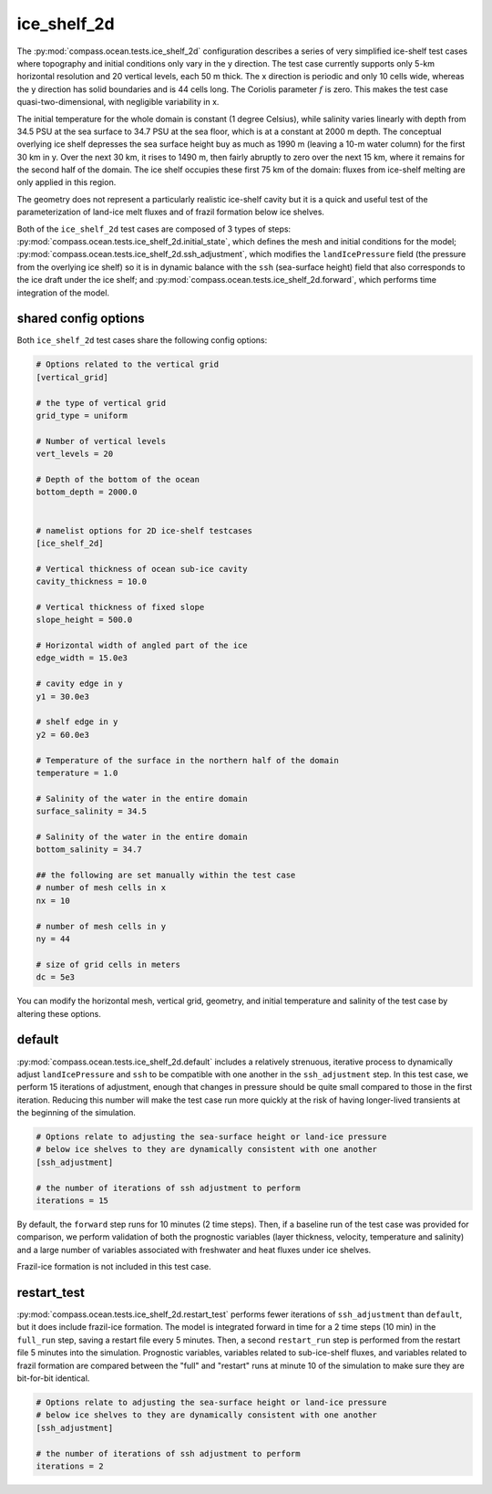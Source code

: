 .. _ocean_ice_shelf_2d:

ice_shelf_2d
============

The :py:mod:`compass.ocean.tests.ice_shelf_2d` configuration describes a
series of very simplified ice-shelf test cases where topography and initial
conditions only vary in the y direction.  The test case currently supports
only 5-km horizontal resolution and 20 vertical levels, each 50 m thick.
The x direction is periodic and only 10 cells wide, whereas the y direction has
solid boundaries and is 44 cells long.  The Coriolis parameter :math:`f` is
zero.  This makes the test case quasi-two-dimensional, with negligible
variability in x.

The initial temperature for the whole domain is constant (1 degree Celsius),
while salinity varies linearly with depth from 34.5 PSU at the sea surface
to 34.7 PSU at the sea floor, which is at a constant at 2000 m depth.  The
conceptual overlying ice shelf depresses the sea surface height buy as much as
1990 m (leaving a 10-m water column) for the first 30 km in y.  Over the next
30 km, it rises to 1490 m, then fairly abruptly to zero over the next 15 km,
where it remains for the second half of the domain.  The ice shelf occupies
these first 75 km of the domain: fluxes from ice-shelf melting are only applied
in this region.

.. image:: images/ice_shelf_2d.png
   :width: 500 px
   :align: center

The geometry does not represent a particularly realistic ice-shelf cavity but
it is a quick and useful test of the parameterization of land-ice melt fluxes
and of frazil formation below ice shelves.

Both of the ``ice_shelf_2d`` test cases are composed of 3 types of steps:
:py:mod:`compass.ocean.tests.ice_shelf_2d.initial_state`, which defines
the mesh and initial conditions for the model;
:py:mod:`compass.ocean.tests.ice_shelf_2d.ssh_adjustment`, which modifies the
``landIcePressure`` field (the pressure from the overlying ice shelf) so it is
in dynamic balance with the ``ssh`` (sea-surface height) field that also
corresponds to the ice draft under the ice shelf; and
:py:mod:`compass.ocean.tests.ice_shelf_2d.forward`, which performs time
integration of the model.

shared config options
---------------------

Both ``ice_shelf_2d`` test cases share the following config options:

.. code-block:: cfg

    # Options related to the vertical grid
    [vertical_grid]

    # the type of vertical grid
    grid_type = uniform

    # Number of vertical levels
    vert_levels = 20

    # Depth of the bottom of the ocean
    bottom_depth = 2000.0


    # namelist options for 2D ice-shelf testcases
    [ice_shelf_2d]

    # Vertical thickness of ocean sub-ice cavity
    cavity_thickness = 10.0

    # Vertical thickness of fixed slope
    slope_height = 500.0

    # Horizontal width of angled part of the ice
    edge_width = 15.0e3

    # cavity edge in y
    y1 = 30.0e3

    # shelf edge in y
    y2 = 60.0e3

    # Temperature of the surface in the northern half of the domain
    temperature = 1.0

    # Salinity of the water in the entire domain
    surface_salinity = 34.5

    # Salinity of the water in the entire domain
    bottom_salinity = 34.7

    ## the following are set manually within the test case
    # number of mesh cells in x
    nx = 10

    # number of mesh cells in y
    ny = 44

    # size of grid cells in meters
    dc = 5e3

You can modify the horizontal mesh, vertical grid, geometry, and initial
temperature and salinity of the test case by altering these options.


default
-------

:py:mod:`compass.ocean.tests.ice_shelf_2d.default` includes a relatively
strenuous, iterative process to dynamically adjust ``landIcePressure`` and
``ssh`` to be compatible with one another in the ``ssh_adjustment`` step.
In this test case, we perform 15 iterations of adjustment, enough that changes
in pressure should be quite small compared to those in the first iteration.
Reducing this number will make the test case run more quickly at the risk of
having longer-lived transients at the beginning of the simulation.

.. code-block:: cfg

    # Options relate to adjusting the sea-surface height or land-ice pressure
    # below ice shelves to they are dynamically consistent with one another
    [ssh_adjustment]

    # the number of iterations of ssh adjustment to perform
    iterations = 15

By default, the ``forward`` step runs for 10 minutes (2 time steps).  Then, if a baseline
run of the test case was provided for comparison, we perform validation of both
the prognostic variables (layer thickness, velocity, temperature and salinity)
and a large number of variables associated with freshwater and heat fluxes
under ice shelves.

Frazil-ice formation is not included in this test case.

restart_test
------------

:py:mod:`compass.ocean.tests.ice_shelf_2d.restart_test` performs fewer
iterations of ``ssh_adjustment`` than ``default``, but it does include
frazil-ice formation.  The model is integrated forward in time for a 2 time
steps (10 min) in the ``full_run`` step, saving a restart file every 5 minutes.
Then, a second ``restart_run`` step is performed from the restart file 5
minutes into the simulation.  Prognostic variables, variables related to
sub-ice-shelf fluxes, and variables related to frazil formation are compared
between the "full" and "restart" runs at minute 10 of the simulation to
make sure they are bit-for-bit identical.

.. code-block:: cfg

    # Options relate to adjusting the sea-surface height or land-ice pressure
    # below ice shelves to they are dynamically consistent with one another
    [ssh_adjustment]

    # the number of iterations of ssh adjustment to perform
    iterations = 2
